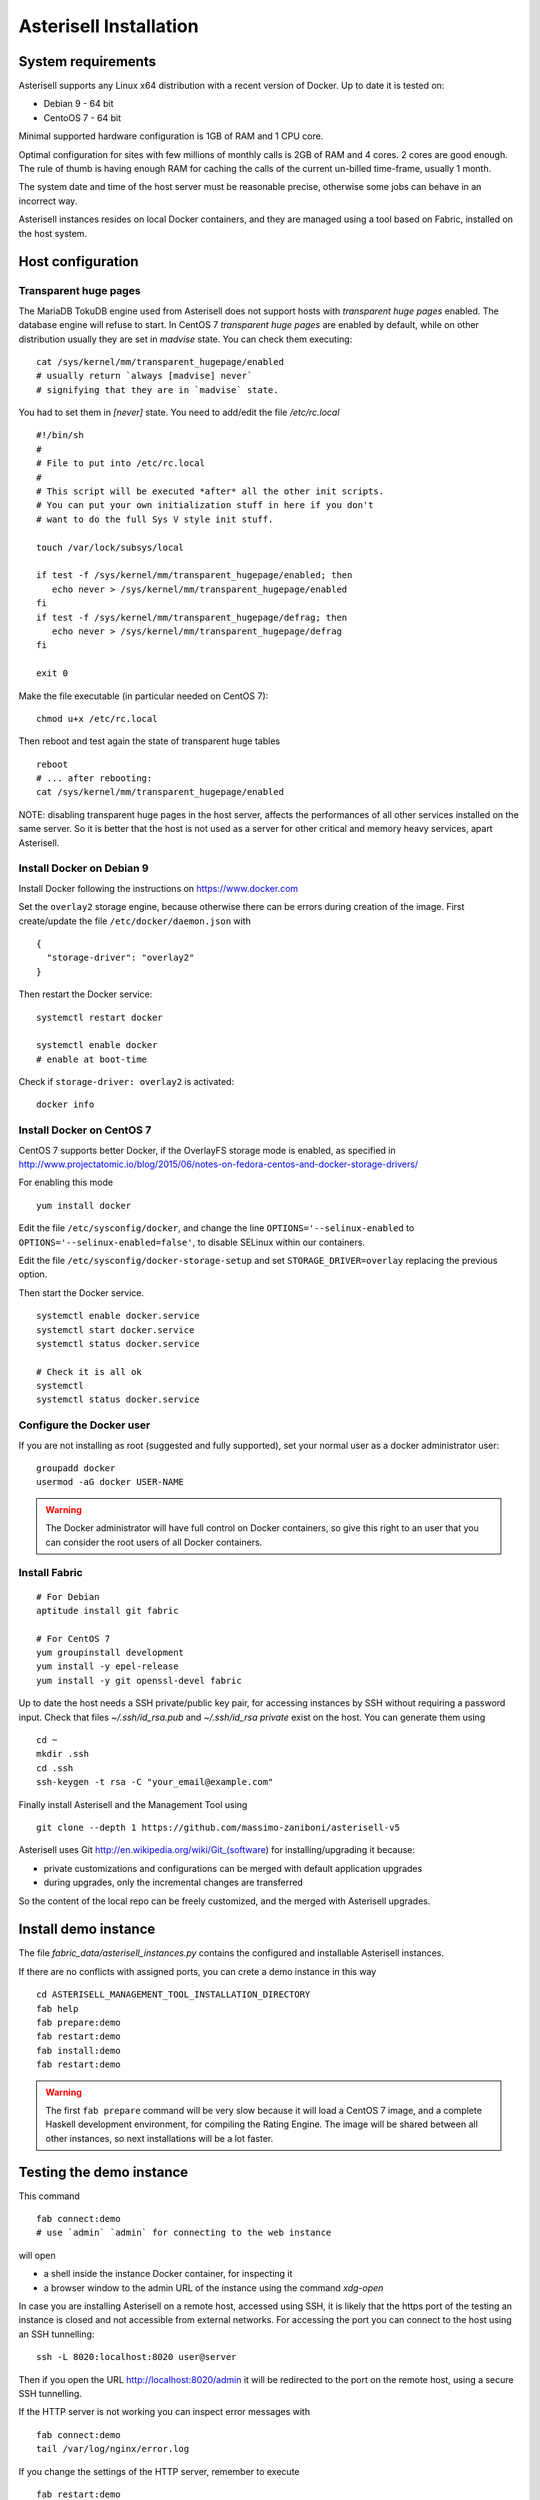 .. _Asterisell: https://www.asterisell.com

Asterisell Installation
=======================

System requirements
-------------------

Asterisell supports any Linux x64 distribution with a recent version of Docker. Up to date it is tested on:

* Debian 9 - 64 bit
* CentoOS 7 - 64 bit

Minimal supported hardware configuration is 1GB of RAM and 1 CPU core.

Optimal configuration for sites with few millions of monthly calls is 2GB of RAM and 4 cores. 2 cores are good enough.
The rule of thumb is having enough RAM for caching the calls of the current un-billed time-frame, usually 1 month.

The system date and time of the host server must be reasonable precise,
otherwise some jobs can behave in an incorrect way.

Asterisell instances resides on local Docker containers, and they are managed using a tool based on Fabric,
installed on the host system.

Host configuration
------------------

Transparent huge pages
~~~~~~~~~~~~~~~~~~~~~~

The MariaDB TokuDB engine used from Asterisell does not support hosts with `transparent huge pages` enabled.
The database engine will refuse to start. In CentOS 7 `transparent huge pages` are enabled by default,
while on other distribution usually they are set in `madvise` state. You can check them executing:

::

  cat /sys/kernel/mm/transparent_hugepage/enabled
  # usually return `always [madvise] never`
  # signifying that they are in `madvise` state.

You had to set them in `[never]` state. You need to add/edit the file `/etc/rc.local`

::

  #!/bin/sh
  #
  # File to put into /etc/rc.local
  #
  # This script will be executed *after* all the other init scripts.
  # You can put your own initialization stuff in here if you don't
  # want to do the full Sys V style init stuff.

  touch /var/lock/subsys/local

  if test -f /sys/kernel/mm/transparent_hugepage/enabled; then
     echo never > /sys/kernel/mm/transparent_hugepage/enabled
  fi
  if test -f /sys/kernel/mm/transparent_hugepage/defrag; then
     echo never > /sys/kernel/mm/transparent_hugepage/defrag
  fi

  exit 0

Make the file executable (in particular needed on CentOS 7):

::

  chmod u+x /etc/rc.local

Then reboot and test again the state of transparent huge tables

::

  reboot
  # ... after rebooting:
  cat /sys/kernel/mm/transparent_hugepage/enabled

NOTE: disabling transparent huge pages in the host server, affects the performances
of all other services installed on the same server.
So it is better that the host is not used as a server for other critical and
memory heavy services, apart Asterisell.

Install Docker on Debian 9
~~~~~~~~~~~~~~~~~~~~~~~~~~

Install Docker following the instructions on https://www.docker.com

Set the ``overlay2`` storage engine, because otherwise there can be errors during creation of the image. First create/update the file ``/etc/docker/daemon.json`` with

::

    {
      "storage-driver": "overlay2"
    }

Then restart the Docker service:

::

   systemctl restart docker

   systemctl enable docker
   # enable at boot-time

Check if ``storage-driver: overlay2`` is activated:

::

   docker info


Install Docker on CentOS 7
~~~~~~~~~~~~~~~~~~~~~~~~~~

CentOS 7 supports better Docker, if the OverlayFS storage mode is enabled, as specified in
http://www.projectatomic.io/blog/2015/06/notes-on-fedora-centos-and-docker-storage-drivers/

For enabling this mode

::

  yum install docker

Edit the file ``/etc/sysconfig/docker``, and change the line ``OPTIONS='--selinux-enabled``
to ``OPTIONS='--selinux-enabled=false'``, to disable SELinux within our containers.

Edit the file ``/etc/sysconfig/docker-storage-setup`` and set ``STORAGE_DRIVER=overlay`` replacing the
previous option.

Then start the Docker service.

::

  systemctl enable docker.service
  systemctl start docker.service
  systemctl status docker.service

  # Check it is all ok
  systemctl
  systemctl status docker.service

Configure the Docker user
~~~~~~~~~~~~~~~~~~~~~~~~~

If you are not installing as root (suggested and fully supported), set your normal user as a docker administrator user:

::

  groupadd docker
  usermod -aG docker USER-NAME

.. warning::
   The Docker administrator will have full control on Docker containers, so give this right to an user
   that you can consider the root users of all Docker containers.

Install Fabric
~~~~~~~~~~~~~~

::

    # For Debian
    aptitude install git fabric

    # For CentOS 7
    yum groupinstall development
    yum install -y epel-release
    yum install -y git openssl-devel fabric

Up to date the host needs a SSH private/public key pair, for accessing instances
by SSH without requiring a password input. Check that files
`~/.ssh/id_rsa.pub` and `~/.ssh/id_rsa private` exist on the host.
You can generate them using

::

    cd ~
    mkdir .ssh
    cd .ssh
    ssh-keygen -t rsa -C "your_email@example.com"

Finally install Asterisell and the Management Tool using

::

  git clone --depth 1 https://github.com/massimo-zaniboni/asterisell-v5

Asterisell uses Git http://en.wikipedia.org/wiki/Git\_(software) for installing/upgrading it because:

-  private customizations and configurations can be merged with default application upgrades
-  during upgrades, only the incremental changes are transferred

So the content of the local repo can be freely customized, and the merged with Asterisell upgrades.

Install demo instance
---------------------

The file `fabric_data/asterisell_instances.py` contains the configured
and installable Asterisell instances.

If there are no conflicts with assigned ports, you can crete a demo
instance in this way

::

  cd ASTERISELL_MANAGEMENT_TOOL_INSTALLATION_DIRECTORY
  fab help
  fab prepare:demo
  fab restart:demo
  fab install:demo
  fab restart:demo

.. warning::
   The first ``fab prepare`` command will be very slow because it will load a CentOS 7 image,
   and a complete Haskell development environment, for compiling the Rating Engine.
   The image will be shared between all other instances, so next installations will be
   a lot faster.

Testing the demo instance
-------------------------

This command

::

  fab connect:demo
  # use `admin` `admin` for connecting to the web instance

will open

* a shell inside the instance Docker container, for inspecting it
* a browser window to the admin URL of the instance using the command `xdg-open`

In case you are installing Asterisell on a remote host, accessed using SSH, it is likely that the https port of the testing an instance is closed and not accessible from external networks. For accessing the port you can connect to the host using an SSH tunnelling:

::

  ssh -L 8020:localhost:8020 user@server

Then if you open the URL `http://localhost:8020/admin <http://>`_ it will be redirected to the port on the remote host, using a secure SSH tunnelling.

If the HTTP server is not working you can inspect error messages with

::

  fab connect:demo
  tail /var/log/nginx/error.log

If you change the settings of the HTTP server, remember to execute


::

  fab restart:demo

After playing with the demo instance, you can destroy it executing

::

  docker stop demo
  docker rm demo

Instance URL
~~~~~~~~~~~~

An URL like `http://localhost:8020/admin <http://localhost:8020/admin>`_ open the admin instance of Asterisell:

* only admins can access it, and not normal users
* the PHP application here has full write/read access to the database

An URL like `http://localhost:8020/ <http://localhost:8020/>`_ open a normal instance of Asterisell:

* only normal users (your customers) can access it
* the PHP application and database connection has limited read access

Install production instance
---------------------------

Customize the content of the configuration file `fabric_data/asterisell_instances.py`.
In case `billing` is the name of the instance, execute:

::

  cd ASTERISELL_MANAGEMENT_TOOL_INSTALLATION_DIRECTORY
  fab help
  fab prepare:billing
  fab restart:billing
  fab install:billing
  fab restart:billing
  fab add_admin:billing,SOME-PASSWORD
  fab connect:demo
  # use `admin` `SOME-PASSWORD` for connecting to the container, and opening a web instance

If you modify the content of `fabric_data/asterisell_instances.py` file, you had to update the instance with

::

  fab upgrade_conf:billing


Httpd settings for (multiple) private instances
~~~~~~~~~~~~~~~~~~~~~~~~~~~~~~~~~~~~~~~~~~~~~~~

An instance is private if it is not accessible to customers, but only to the administrators of the host.

The private instances on a host can be accessed using SSH tunelling:

* the instance can be installed without using an SSL certificate, because the encryption will be performed from the SSH tunnelling
* only administrators can connect with SSH to the instance, and access it

For doing this, connect to the instance setting the tunneling, and using the configured port number:

::

  ssh -L 8020:localhost:8020 user@server

Then if you open the URL `http://localhost:8020/admin <http://>`_ it will be redirected to the port on the remote host, using a secure SSH tunnelling.

Httpd settings for single public instance
~~~~~~~~~~~~~~~~~~~~~~~~~~~~~~~~~~~~~~~~~

An instance is public if it can be accessed to customers, and/or it is accessible from some global and untrusted network.

A public instance must use https encripted protocol.

In case of a single public instance, http and https/SSL requests can be directly served from the
Nginx server of the Docker instance. Doing this, the related ports on the Docker instances
are exported to the external network.

You can activate this following the notes on the Asterisell configuration file, because
it is directly supported from Asterisell and proper configuration files will be generated.

Httpd settings for multiple public instances
~~~~~~~~~~~~~~~~~~~~~~~~~~~~~~~~~~~~~~~~~~~~

In case of multiple public instances on the same host, the host must serve the https requests and then proxy them
to the various Docker instances:

* each Docker instance has a unique http port, that is not exported to the external network, but accessible only from the local host
* the Nginx server on the host manage the SSL/https connections, and related certificates, and then it proxies requests to the Nginx servers on the Docker instances

Enable Letsencrypt certificates:

::

  yum install -y epel-release
  yum install nginx certbot certbot-nginx


On Centos 7 configure ``/etc/nginx/nginx.conf`` like this:

::

  user nginx;
  worker_processes auto;
  error_log /var/log/nginx/error.log;
  pid /run/nginx.pid;

  # Load dynamic modules. See /usr/share/nginx/README.dynamic.
  include /usr/share/nginx/modules/*.conf;

  events {
      worker_connections 1024;
  }

  http {
    sendfile            on;
    tcp_nopush          on;
    tcp_nodelay         on;
    keepalive_timeout   65;
    types_hash_max_size 2048;

    # Asterisell settings
    log_format  main  '$remote_addr - $remote_user [$time_local] "$request" '
                      '$status $body_bytes_sent "$http_referer" '
                      '"$http_user_agent" "$http_x_forwarded_for"' '$request_time';

    access_log /var/log/nginx/access.log main buffer=32k;
    error_log /var/log/nginx/error.log notice;

    # Gzip Settings.
    # Asterisell traffic is highly compressable, so compression always payoff.
    gzip on;
    gzip_disable "msie6";
    gzip_vary on;
    gzip_proxied any;
    gzip_comp_level 6;
    gzip_buffers 16 8k;
    gzip_http_version 1.1;
    gzip_types text/plain text/css application/json application/x-javascript text/xml application/xml application/xml+rss text/javascript;

    # Almost all of the overhead with SSL/TLS is during the initial connection setup, so cache them.
    # NOTE: 1m of cache are near 4000 sessions.
    ssl_session_cache   shared:SSL:4m;
    ssl_session_timeout 10m;

    include             /etc/nginx/mime.types;
    default_type        application/octet-stream;

    # Load modular configuration files from the /etc/nginx/conf.d directory.
    # See http://nginx.org/en/docs/ngx_core_module.html#include
    # for more information.
    include /etc/nginx/conf.d/*.conf;

  }

and configure ``/etc/nginx/conf.d/asterisell.conf`` like

::

  server {
    listen 80;
    server_name yourinstance.example.com;

    # NOTE: this is needed by Letsencrypt for testing that you are the owner
    # of the server pointed from the DNS entry.
    location /.well-known/acme-challenge {
        root /var/www/letsencrypt;
    }

    # Redirect http requests to https
    location / {
      return 301 https://$host$request_uri;
    }
  }

Then activate nginx

::

  systemctl restart nginx

Then create the Letsencrypt certificate

::

  certbot --nginx -d yourinstance.example.com

or in case it is a main domain:

::

  certbot --nginx -d example.com -d www.example.com

This command will create the certificates, but it will put some "garbage" in the ``asterisell.conf`` file.
So open it and transform it to something like:

::

  server {
    listen 80;
    server_name yourinstance.example.com;

    location /.well-known/acme-challenge {
        root /var/www/letsencrypt;
    }

    location / {
      return 301 https://$host$request_uri;
    }
  }

  server {
    listen 443 ssl http2;
    server_name yourinstance.example.com;

    ssl_certificate /etc/letsencrypt/live/yourinstance.example.com/fullchain.pem;
    ssl_certificate_key /etc/letsencrypt/live/yourinstance.example.com/privkey.pem;

    ssl on;

    # max upload size
    client_max_body_size 30m;
    client_body_buffer_size 128k;

    location / {
      # this is the port used from the Docker instance
      proxy_pass http://0.0.0.0:8001;
      proxy_buffering off;
    }

  }

then enable the settings

::

  systemctl restart nginx


Enable the automatic renew of certificates, adding the file ``/etc/cron.weekly/letsencrypt-renew-certs``

::

  #!/bin/sh

  certbot --nginx renew  --quiet
  systemctl reload nginx

Then enable its execution by cron-job:

::

  chmod u+x /etc/cron.weekly/letsencrypt-renew-certs

All certificates listed by

::

  certbot certificates

will be updated only when necessary.
